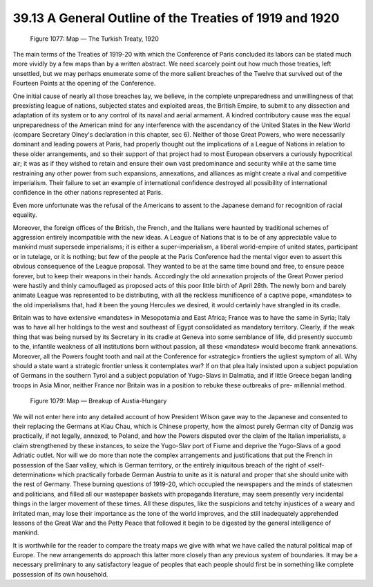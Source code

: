 
39.13 A General Outline of the Treaties of 1919 and 1920
========================================================================

.. _Figure 1077:
.. figure:: /_static/figures/1077.png
    :target: ../_static/figures/1077.png
    :figclass: inline-figure
    :width: 280px
    :alt: Figure 1077

    Figure 1077: Map — The Turkish Treaty, 1920

The main terms of the Treaties of 1919-20 with which the Conference of Paris
concluded its labors can be stated much more vividly by a few maps than by a
written abstract. We need scarcely point out how much those treaties, left
unsettled, but we may perhaps enumerate some of the more salient breaches of the
Twelve that survived out of the Fourteen Points at the opening of the
Conference.

One initial cause of nearly all those breaches lay, we believe, in the
complete unpreparedness and unwillingness of that preexisting league of nations,
subjected states and exploited areas, the British Empire, to submit to any
dissection and adaptation of its system or to any control of its naval and
aerial armament. A kindred contributory cause was the equal unpreparedness of
the American mind for any interference with the ascendancy of the United States
in the New World (compare Secretary Olney's declaration in this chapter, sec 6).
Neither of those Great Powers, who were necessarily dominant and leading powers
at Paris, had properly thought out the implications of a League of Nations in
relation to these older arrangements, and so their support of that project had
to most European observers a curiously hypocritical air; it was as if they
wished to retain and ensure their own vast predominance and security while at
the same time restraining any other power from such expansions, annexations, and
alliances as might create a rival and competitive imperialism. Their failure to
set an example of international confidence destroyed all possibility of
international confidence in the other nations represented at Paris.

Even more unfortunate was the refusal of the Americans to assent to the
Japanese demand for recognition of racial equality.

Moreover, the foreign offices of the British, the French, and the Italians
were haunted by traditional schemes of aggression entirely incompatible with the
new ideas. A League of Nations that is to be of any appreciable value to mankind
must supersede imperialisms; it is either a super-imperialism, a liberal
world-empire of united states, participant or in tutelage, or it is nothing; but
few of the people at the Paris Conference had the mental vigor even to assert
this obvious consequence of the League proposal. They wanted to be at the same
time bound and free, to ensure peace forever, but to keep their weapons in their
hands. Accordingly the old annexation projects of the Great Power period were
hastily and thinly camouflaged as proposed acts of this poor little birth of
April 28th. The newly born and barely animate League was represented to be
distributing, with all the reckless munificence of a captive pope, «mandates» to
the old imperialisms that, had it been the young Hercules we desired, it would
certainly have strangled in its cradle.

Britain was to have extensive «mandates» in Mesopotamia and East Africa;
France was to have the same in Syria; Italy was to have all her holdings to the
west and southeast of Egypt consolidated as mandatory territory. Clearly, if the
weak thing that was being nursed by its Secretary in its cradle at Geneva into
some semblance of life, did presently succumb to the, infantile weakness of all
institutions born without passion, all these «mandates» would become frank
annexations. Moreover, all the Powers fought tooth and nail at the Conference
for «strategic» frontiers the ugliest symptom of all. Why should a state want a
strategic frontier unless it contemplates war? If on that plea Italy insisted
upon a subject population of Germans in the southern Tyrol and a subject
population of Yugo-Slavs in Dalmatia, and if little Greece began landing troops
in Asia Minor, neither France nor Britain was in a position to rebuke these
outbreaks of pre- millennial method.

.. _Figure 1079:
.. figure:: /_static/figures/1079.png
    :target: ../_static/figures/1079.png
    :figclass: inline-figure
    :width: 280px
    :alt: Figure 1079

    Figure 1079: Map — Breakup of Austia-Hungary

We will not enter here into any detailed account of how President Wilson gave
way to the Japanese and consented to their replacing the Germans at Kiau Chau,
which is Chinese property, how the almost purely German city of Danzig was
practically, if not legally, annexed, to Poland, and how the Powers disputed
over the claim of the Italian imperialists, a claim strengthened by these
instances, to seize the Yugo-Slav port of Fiume and deprive the Yugo-Slavs of a
good Adriatic outlet. Nor will we do more than note the complex arrangements and
justifications that put the French in possession of the Saar valley, which is
German territory, or the entirely iniquitous breach of the right of
«self-determination» which practically forbade German Austria to unite as it is
natural and proper that she should unite with the rest of Germany. These burning
questions of 1919-20, which occupied the newspapers and the minds of statesmen
and politicians, and filled all our wastepaper baskets with propaganda
literature, may seem presently very incidental things in the larger movement of
these times. All these disputes, like the suspicions and tetchy injustices of a
weary and irritated man, may lose their importance as the tone of the world
improves, and the still inadequately apprehended lessons of the Great War and
the Petty Peace that followed it begin to be digested by the general
intelligence of mankind.

It is worthwhile for the reader to compare the treaty maps we give with what
we have called the natural political map of Europe. The new arrangements do
approach this latter more closely than any previous system of boundaries. It may
be a necessary preliminary to any satisfactory league of peoples that each
people should first be in something like complete possession of its own
household.

